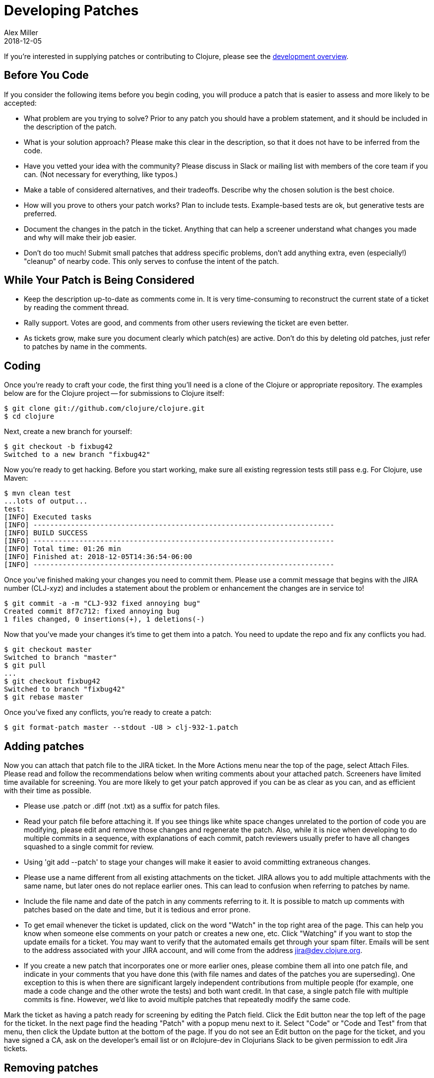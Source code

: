 = Developing Patches
Alex Miller
2018-12-05
:type: dev
:toc: macro
:icons: font

ifdef::env-github,env-browser[:outfilesuffix: .adoc]

If you're interested in supplying patches or contributing to Clojure, please see the <<dev#,development overview>>.

== Before You Code

If you consider the following items before you begin coding, you will produce a patch that is easier to assess and more likely to be accepted:

* What problem are you trying to solve?  Prior to any patch you should have a problem statement, and it should be included in the description of the patch.
* What is your solution approach?  Please make this clear in the description, so that it does not have to be inferred from the code.
* Have you vetted your idea with the community?  Please discuss in Slack or mailing list with members of the core team if you can. (Not necessary for everything, like typos.)
* Make a table of considered alternatives, and their tradeoffs. Describe why the chosen solution is the best choice.
* How will you prove to others your patch works?  Plan to include tests. Example-based tests are ok, but generative tests are preferred.
* Document the changes in the patch in the ticket. Anything that can help a screener understand what changes you made and why will make their job easier.
* Don't do too much! Submit small patches that address specific problems, don't add anything extra, even (especially!) "cleanup" of nearby code. This only serves to confuse the intent of the patch.

== While Your Patch is Being Considered

* Keep the description up-to-date as comments come in. It is very time-consuming to reconstruct the current state of a ticket by reading the comment thread.
* Rally support. Votes are good, and comments from other users reviewing the ticket are even better.
* As tickets grow, make sure you document clearly which patch(es) are active.  Don't do this by deleting old patches, just refer to patches by name in the comments.

== Coding

Once you're ready to craft your code, the first thing you'll need is a clone of the Clojure or appropriate repository. The examples below are for the Clojure project -- for submissions to Clojure itself:

[source,shell]
----
$ git clone git://github.com/clojure/clojure.git
$ cd clojure
----

Next, create a new branch for yourself:

[source,shell]
----
$ git checkout -b fixbug42
Switched to a new branch "fixbug42"
----

Now you're ready to get hacking. Before you start working, make sure all existing regression tests still pass e.g. For Clojure, use Maven:

[source,shell]
----
$ mvn clean test
...lots of output...
test:
[INFO] Executed tasks
[INFO] ------------------------------------------------------------------------
[INFO] BUILD SUCCESS
[INFO] ------------------------------------------------------------------------
[INFO] Total time: 01:26 min
[INFO] Finished at: 2018-12-05T14:36:54-06:00
[INFO] ------------------------------------------------------------------------
----

Once you've finished making your changes you need to commit them. Please use a commit message that begins with the JIRA number (CLJ-xyz) and includes a statement about the problem or enhancement the changes are in service to!

[source,shell]
----
$ git commit -a -m "CLJ-932 fixed annoying bug"
Created commit 8f7c712: fixed annoying bug
1 files changed, 0 insertions(+), 1 deletions(-)
----

Now that you've made your changes it's time to get them into a patch. You need to update the repo and fix any conflicts you had.

[source,shell]
----
$ git checkout master
Switched to branch "master"
$ git pull
...
$ git checkout fixbug42
Switched to branch "fixbug42"
$ git rebase master
----

Once you've fixed any conflicts, you're ready to create a patch:

[source,shell]
----
$ git format-patch master --stdout -U8 > clj-932-1.patch
----

== Adding patches

Now you can attach that patch file to the JIRA ticket.  In the More Actions menu near the top of the page, select Attach Files.  Please read and follow the recommendations below when writing comments about your attached patch.  Screeners have limited time available for screening.  You are more likely to get your patch approved if you can be as clear as you can, and as efficient with their time as possible.

* Please use .patch or .diff (not .txt) as a suffix for patch files.
* Read your patch file before attaching it.  If you see things like white space changes unrelated to the portion of code you are modifying, please edit and remove those changes and regenerate the patch.  Also, while it is nice when developing to do multiple commits in a sequence, with explanations of each commit, patch reviewers usually prefer to have all changes squashed to a single commit for review.
* Using 'git add --patch' to stage your changes will make it easier to avoid committing extraneous changes.
* Please use a name different from all existing attachments on the ticket.  JIRA allows you to add multiple attachments with the same name, but later ones do not replace earlier ones.  This can lead to confusion when referring to patches by name.
* Include the file name and date of the patch in any comments referring to it.  It is possible to match up comments with patches based on the date and time, but it is tedious and error prone.
* To get email whenever the ticket is updated, click on the word "Watch" in the top right area of the page.  This can help you know when someone else comments on your patch or creates a new one, etc.  Click "Watching" if you want to stop the update emails for a ticket.  You may want to verify that the automated emails get through your spam filter.  Emails will be sent to the address associated with your JIRA account, and will come from the address jira@dev.clojure.org.
* If you create a new patch that incorporates one or more earlier ones, please combine them all into one patch file, and indicate in your comments that you have done this (with file names and dates of the patches you are superseding). One exception to this is when there are significant largely independent contributions from multiple people (for example, one made a code change and the other wrote the tests) and both want credit. In that case, a single patch file with multiple commits is fine. However, we'd like to avoid multiple patches that repeatedly modify the same code.

Mark the ticket as having a patch ready for screening by editing the Patch field.  Click the Edit button near the top left of the page for the ticket.  In the next page find the heading "Patch" with a popup menu next to it.  Select "Code" or "Code and Test" from that menu, then click the Update button at the bottom of the page.  If you do not see an Edit button on the page for the ticket, and you have signed a CA, ask on the developer's email list or on #clojure-dev in Clojurians Slack to be given permission to edit Jira tickets.

== Removing patches

To remove a patch (e.g. because it is no longer relevant), go to the page for the ticket and look for the "Attachments" heading beneath the Description text.  Far to the right is a plus sign and a triangle.  Click on the triangle and select "Manage Attachments" from the menu.  Think carefully on which one you want to delete, and click the trash can icon next to it.  Note: most people have permission to remove their own attachments, but not those added by someone else.

In general, you don't need to remove old patches. Just let them accumulate and track the most relevant in the ticket description.

== Updating stale patches

A stale patch means one that used to apply cleanly to the latest Clojure master version, but due to commits made since the patch was created, it no longer does.  In particular, the output of this command:

[source,shell]
----
$ git am --keep-cr -s --ignore-whitespace < patch_file.patch
----

includes 'Patch failed' and 'To restore the original branch and stop patching, run "git am --abort"'.  You should do the "git am --abort" to get rid of state of the failed patch attempt left behind by the command above.

"git am" is very "fragile", meaning that if the patch_file was created with one version of the source code, all it takes for the command to fail is a change in any of the lines of context present in the patch file, even if it is not one of the lines being changed by the patch.  This is especially common for files containing unit tests, because people usually add new tests at the end of such a file, and so the lines of context before the new test change if two different patches add a new test to the end of the same file.

To apply such a patch, use the --reject flag:

[source,shell]
----
$ git apply --reject patch_file.patch
----

The output will give you some hints of whether each "hunk" of the patch file succeeded or failed.  If they all succeed, then likely the only thing wrong with the patch file is that a few context lines were changed.  If any hunks fail, patch creates files ending with ".rej" containing rejected hunks that it did not apply, and you can focus on those as places where the source code likely changed more significantly.  A command like this will find them all:

[source,shell]
----
$ find . -name '*.rej'
----

You will need to look at those rejected hunks, perhaps think about them for a bit to see if and how they still apply, and apply them by hand-editing the source code yourself.

When creating a new git patch with:

[source,shell]
----
$ git format-patch master --stdout -U8 > patch_file.patch
----

it puts your name and the current date near the top of the file.  If the only changes that you have made are in the context lines, please keep the original author's credit intact by copying the name and date from the original patch that you started from, then upload that.

If you write unit tests where there were none in the original patch, but didn't otherwise modify the original patch, and you would like your name in the commit log for your work, create a separate patch of test additions with your name on it, leaving the original author's name on the updated patch.

== Screening a patch

If you are a screener testing a patch, you can create a new branch and apply the patch to start working with it:

[source,shell]
----
$ git checkout -b testxyz
$ git am --keep-cr -s --ignore-whitespace < patch_file.patch
----

And you can throw that branch away when you're done with:

[source,shell]
----
$ git checkout master
$ git branch -D testxyz
----

== How To Run All Clojure Tests

[source,shell]
----
$ mvn clean test
----

To reduce the duration of the pseudo-randomly generated generative tests from 60 sec down to 1 sec (for example), edit the file src/script/run_test_generative.clj and change the 60000 number.  Just be careful not to include such changes in any patches you submit.  (The file was called src/scripts/run_tests.clj in Clojure 1.6.0 and earlier)

== Run An Individual Test

First, build the latest Clojure without running any tests:

[source,shell]
----
$ mvn -Dmaven.test.skip=true clean package
# If no compilation errors, mvn command above creates target/clojure-VERSION-master-SNAPSHOT.jar
----

The commands above build a Clojure jar file, but neither compile nor run the tests.

Create a deps.edn file describing dependencies you might need:

[source,clojure]
----
{:paths ["test"]
 :deps
 {org.clojure/clojure {:mvn/version "RELEASE"}
  org.clojure/test.check {:mvn/version "0.9.0"}
  org.clojure/test.generative {:mvn/version "0.5.2"}}
 :aliases
 {:dbg {:classpath-overrides {org.clojure/clojure "target/classes"}
        :extra-deps {criterium/criterium {:mvn/version "0.4.4"}}}}}
----

Start a repl using clj and run individual tests from it:

[source,shell]
----
$ clj -A:dbg
Clojure ...
;; We're testing with clojure.test 
=> (require 'clojure.test)
nil
;; Load a test file 
user=> (require 'clojure.test-clojure.data)
nil
;; Run it 
user=> (clojure.test/run-tests 'clojure.test-clojure.data)
 
Testing clojure.test-clojure.data
Ran 1 tests containing 17 assertions.
0 failures, 0 errors.
{:type :summary, :pass 17, :test 1, :error 0, :fail 0}
----

Start a repl and run a generative test from it:

Generative tests use additional testing jars (installed when you run ./antsetup.sh). Thus, you'll need to have some additional classpath which antsetup.sh will leave in the maven-classpath file. If you are on *nix, the easiest way to leverage this file is:

[source,shell]
----
$ clj -A:dbg
Clojure ...
;; Install some clojure.test extensions
user=> (require 'clojure.test-helper)
nil
;; Load a test file that uses test.generative
user=> (require 'clojure.test-clojure.reader)
nil
;; Load the test.generative runner ns 
user=> (use 'clojure.test.generative.runner)
nil
;; Test a specification on 1 thread for 200 ms
user=> (run 1 200 #'clojure.test-clojure.reader/types-that-should-roundtrip)
{:iter 60, :seed 1255541066, :test clojure.test-clojure.reader/types-that-should-roundtrip}
nil
----

== Other options for building Clojure

=== Building Clojure without direct linking

By default, Clojure is built with direct linking enabled.  While this improves performance, it means that if a function A calls a function B, both within Clojure, then using spec to instrument B will leave A still calling the original function B, not the instrumented version.  If you wish to instrument B and have other functions in Clojure call the instrumented version, one way is to build Clojure with direct linking disabled.

Edit the file build.xml to replace "true" with "false" in the following line, which is inside of the section beginning with 'target name="compile-clojure"':

[source,xml]
----
<sysproperty key="clojure.compiler.direct-linking" value="true"/>
----

Then use your preferred method of building Clojure from source, e.g.:

[source,shell]
----
$ mvn -Dmaven.test.skip=true clean install
----
